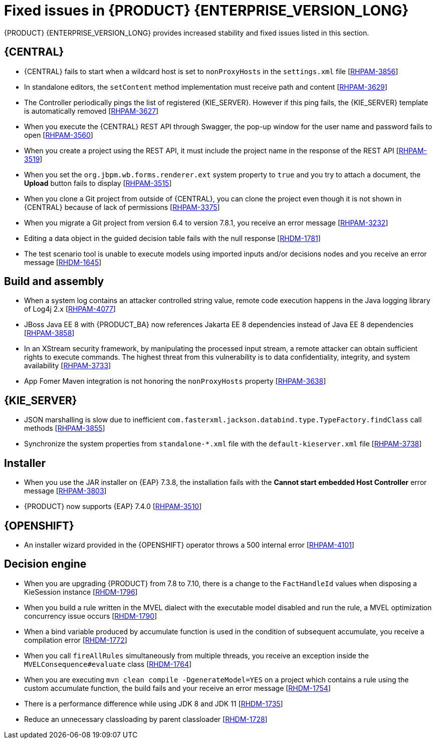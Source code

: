 [id='rn-7.12-fixed-issues-ref']
= Fixed issues in {PRODUCT} {ENTERPRISE_VERSION_LONG}

{PRODUCT} {ENTERPRISE_VERSION_LONG} provides increased stability and fixed issues listed in this section.

== {CENTRAL}

* {CENTRAL} fails to start when a wildcard host is set to `nonProxyHosts` in the `settings.xml` file [https://issues.redhat.com/browse/RHPAM-3856[RHPAM-3856]]
* In standalone editors, the `setContent` method implementation must receive path and content [https://issues.redhat.com/browse/RHPAM-3629[RHPAM-3629]]
* The Controller periodically pings the list of registered {KIE_SERVER}. However if this ping fails, the {KIE_SERVER} template is automatically removed [https://issues.redhat.com/browse/RHPAM-3627[RHPAM-3627]]
* When you execute the {CENTRAL} REST API through Swagger, the pop-up window for the user name and password fails to open [https://issues.redhat.com/browse/RHPAM-3560[RHPAM-3560]]
* When you create a project using the REST API, it must include the project name in the response of the REST API [https://issues.redhat.com/browse/RHPAM-3519[RHPAM-3519]]
* When you set the `org.jbpm.wb.forms.renderer.ext` system property to `true` and you try to attach a document, the *Upload* button fails to display [https://issues.redhat.com/browse/RHPAM-3515[RHPAM-3515]]
* When you clone a Git project from outside of {CENTRAL}, you can clone the project even though it is not shown in {CENTRAL} because of lack of permissions [https://issues.redhat.com/browse/RHPAM-3375[RHPAM-3375]]
* When you migrate a Git project from version 6.4 to version 7.8.1, you receive an error message [https://issues.redhat.com/browse/RHPAM-3232[RHPAM-3232]]
* Editing a data object in the guided decision table fails with the null response [https://issues.redhat.com/browse/RHDM-1781[RHDM-1781]]
* The test scenario tool is unable to execute models using imported inputs and/or decisions nodes and you receive an error message [https://issues.redhat.com/browse/RHDM-1645[RHDM-1645]]

== Build and assembly

* When a system log contains an attacker controlled string value, remote code execution happens in the Java logging library of Log4j 2.x [https://issues.redhat.com/browse/RHPAM-4077[RHPAM-4077]]
* JBoss Java EE 8 with {PRODUCT_BA} now references Jakarta EE 8 dependencies instead of Java EE 8 dependencies [https://issues.redhat.com/browse/RHPAM-3858[RHPAM-3858]]

ifdef::PAM[]

* `EJBTimerScheduler` fails to perform further action when the active timer is rolled because of the `javax.persistence.OptimisticLock` exception [https://issues.redhat.com/browse/RHPAM-3854[RHPAM-3854]]

endif::PAM[]

* In an XStream security framework, by manipulating the processed input stream, a remote attacker can obtain sufficient rights to execute commands. The highest threat from this vulnerability is to data confidentiality, integrity, and system availability [https://issues.redhat.com/browse/RHPAM-3733[RHPAM-3733]]
* App Fomer Maven integration is not honoring the `nonProxyHosts` property [https://issues.redhat.com/browse/RHPAM-3638[RHPAM-3638]]

== {KIE_SERVER}

* JSON marshalling is slow due to inefficient `com.fasterxml.jackson.databind.type.TypeFactory.findClass` call methods [https://issues.redhat.com/browse/RHPAM-3855[RHPAM-3855]]

ifdef::PAM[]

* Because of Oracle 19c, a time out occurs while {KIE_SERVER} is registering queries and some queries take a long time to respond [https://issues.redhat.com/browse/RHPAM-3782[RHPAM-3782]]

endif::PAM[]

* Synchronize the system properties from `standalone-*.xml` file with the `default-kieserver.xml` file [https://issues.redhat.com/browse/RHPAM-3738[RHPAM-3738]]

ifdef::PAM[]

== Case management

* Running the endpoint to receive the tasks of a potential owner from a specific case is not returning any information [https://issues.redhat.com/browse/RHPAM-3778[RHPAM-3778]]

endif::PAM[]

ifdef::PAM[]

== {PROCESS_ENGINE_CAP}

* In a multi-node setup, task deadline timers leave stale entries in the database and they are fired repeatedly [https://issues.redhat.com/browse/RHPAM-3826[RHPAM-3826]]
* Spring Boot JAR files containing KJAR and `commons-beanutils` files throw the *Could not read pom in jar* error message [https://issues.redhat.com/browse/RHPAM-3797[RHPAM-3797]]
* SQL server scripts use identities instead of sequences for Spring Boot [https://issues.redhat.com/browse/RHPAM-3791[RHPAM-3791]]
* When you try to create a process instance with a duplicate correlation key, the REST API returns the http 500 error message [https://issues.redhat.com/browse/RHPAM-3641[RHPAM-3641]]
* You must now include a `datasource.properties` file for extending the `JbpmJUnitBaseTestCase` if the `setupDataSource` parameter is set to true [https://issues.redhat.com/browse/RHPAM-3610[RHPAM-3610]]
* You can send cookies to the REST work item handler using the `cookieParam1=cookieParam1_Value;cookieParam2=cookieParam2_Value` format [https://issues.redhat.com/browse/RHPAM-3538[RHPAM-3538]]


== Process Designer

* When you set the *Process Instance Description* with any value, a duplicate row is added in the *Metadata Attributes* [https://issues.redhat.com/browse/RHPAM-3848[RHPAM-3848]]
* When you are using the singleton runtime strategy initialize listener, the Kafka server fails to publish events to the broker [https://issues.redhat.com/browse/RHPAM-3818[RHPAM-3818]]
* The sub-process navigation link is not clickable when the boundary event aborts the child process [https://issues.redhat.com/browse/RHPAM-3806[RHPAM-3806]]
* When you use the {KIE_SERVER} image navigation diagram / (+) button, it must display the last active active sub-process instance [https://issues.redhat.com/browse/RHPAM-3780[3780]]
* The navigation link / (+) button is not working when a sub-process contains boundary event [https://issues.redhat.com/browse/RHPAM-3779[RHPAM-3779]]
* The BPMN designer fails to parse the work item definition file if the file contains unexpected properties [https://issues.redhat.com/browse/RHPAM-3619[RHPAM-3619]]
* In the BPMN designer, an unknown custom task causes the diagram explorer to be empty [https://issues.redhat.com/browse/RHPAM-3606[RHPAM-3606]]
* When the reusable sub-process has some dataInput mapping but no dataOutput mapping, you receive an error message in the `server.log` file [https://issues.redhat.com/browse/RHPAM-3480[RHPAM-3480]]

endif::[]

== Installer

* When you use the JAR installer on {EAP} 7.3.8, the installation fails with the *Cannot start embedded Host Controller* error message [https://issues.redhat.com/browse/RHPAM-3803[RHPAM-3803]]
* {PRODUCT} now supports {EAP} 7.4.0 [https://issues.redhat.com/browse/RHPAM-3510[RHPAM-3510]]

////
== {PLANNER_SHORT}

* {PLANNER_SHORT} requires an immutable class for an `@PlanningId` such as Long, long, String or UUID. As of now for version 8.4.0, `ConstraintVerifier` throws an exception if it's not a Long [https://issues.redhat.com/browse/RHDM-1771[RHDM-1771]]
////

== {OPENSHIFT}

* An installer wizard provided in the {OPENSHIFT} operator throws a 500 internal error [https://issues.redhat.com/browse/RHPAM-4101[RHPAM-4101]]

== Decision engine

* When you are upgrading {PRODUCT} from 7.8 to 7.10, there is a change to the `FactHandleId` values when disposing a KieSession instance [https://issues.redhat.com/browse/RHDM-1796[RHDM-1796]]
* When you build a rule written in the MVEL dialect with the executable model disabled and run the rule, a MVEL optimization concurrency issue occurs [https://issues.redhat.com/browse/RHDM-1790[RHDM-1790]]
* When a bind variable produced by accumulate function is used in the condition of subsequent accumulate, you receive a compilation error [https://issues.redhat.com/browse/RHDM-1772[RHDM-1772]]
* When you call `fireAllRules` simultaneously from multiple threads, you receive an exception inside the `MVELConsequence#evaluate` class [https://issues.redhat.com/browse/RHDM-1764[RHDM-1764]]
* When you are executing `mvn clean compile -DgenerateModel=YES` on a project which contains a rule using the custom accumulate function, the build fails and your receive an error message [https://issues.redhat.com/browse/RHDM-1754[RHDM-1754]]
* There is a performance difference while using JDK 8 and JDK 11 [https://issues.redhat.com/browse/RHDM-1735[RHDM-1735]]
* Reduce an unnecessary classloading by parent classloader [https://issues.redhat.com/browse/RHDM-1728[RHDM-1728]]
